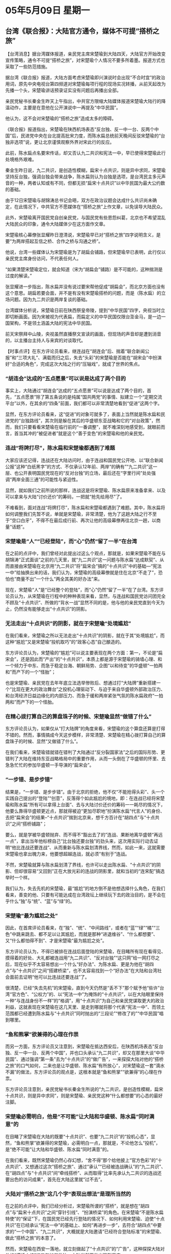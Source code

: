 # -*- org -*-

# Time-stamp: <2011-08-02 21:01:50 Tuesday by ldw>

#+OPTIONS: ^:nil author:nil timestamp:nil creator:nil

#+STARTUP: indent

* 05年5月09日 星期一

** 台湾《联合报》：大陆官方通令，媒体不可提“搭桥之旅”

【台湾消息】据台湾媒体报道，亲民党主席宋楚瑜到大陆四天，大陆官方开始改变宣传策略，通令不可提“搭桥之旅”，对宋楚瑜个人情况不要多所着墨。报道方式也采取了一些防范措施。

据台湾《联合报》报道，大陆方面考虑宋楚瑜即兴演说时会出现“不合时宜”的政治用词，原先中央电视台第四频道对宋楚瑜每项行程的现场实况转播，从前天起改为先播一个头，宋楚瑜讲话预录证实没有问题后再播出全部。

亲民党秘书长秦金生昨天上午指出，中共官方限缩大陆媒体报道宋楚瑜大陆行的降温动作，主要是在意他在公开演说中一再提及“中华民国”。

他认为，这不会对宋楚瑜的“搭桥之旅”造成太多的障碍。

《联合报》报道指出，宋楚瑜在陕西机场表态“反台独、反一中一台、反两个中国”后，民进党中央在台北提高批宋力度，而陈水扁总统前天晚间反驳宋楚瑜的“台独非选项”说，更让北京谨慎观察外界对宋此行的反应。

此前，陈水扁点名要宋传话，却又否认九二共识和宪法一中，早已使得宋楚瑜此行处境格外艰难。

秦金生昨日说，九二共识，是创造性模糊，扁宋十点共识，则是异中求同，宋楚瑜坚持反台独，强调台独会带来战争，陈水扁则认为台独是选项，是台湾民主多元声音的一种，两者认知或有不同，但都无损“扁宋十点共识”以中华民国为最大公约数的基础。

由于12日宋楚瑜与胡锦涛总书记会晤，双方在政治议题会达成什么共识尚未确定，在此情况下，中共官方不愿媒体在“搭桥之旅”上作文章，以免误导大陆民众。

此外，宋楚瑜离开国民党自创亲民党，与国民党有些恩怨纠葛，北京也不希望混乱大陆民众的印象，通令大陆媒体少在这方面作文章。

宋楚瑜核心幕僚张显耀昨日澄清说，宋楚瑜早已对“搭桥之旅”四字说明含义，是要“为两岸搭起互信之桥、合作之桥与沟通之桥”。

他说，台湾一些媒体认为宋楚瑜是为了胡扁会铺路，但宋楚瑜早已表明，此行仅以亲民党主席身份访问，不代表任何人。

“如果清楚宋楚瑜定位，就会知道（宋为“胡扁会”铺路）是不可能的，这种揣测是过度的解读。”

张显耀进一步指出，陈水扁并没有说过要宋帮他促成“胡扁会”，而北京方面也没有这个意思。胡扁若要会面，并不是有没有宋楚瑜搭桥的问题，而是（陈水扁）的立场问题。因为九二共识是两岸复谈的基础。

台湾媒体分析说，宋楚瑜日前在陕西祭皇帝陵，提到“中华民国”四字，央视当时立即切断画面。因为宋被视为代表扁，而扁定义的中华民国仅限台澎金马，是一边一国架构，不是领土涵盖大陆的宪法中华民国。

前天宋祭拜中山陵，央视虽然直播祭文宣读的画面，但现场的声音却是遭到消音的，以主播台主持人与来宾的对谈取代。




【时事点评】在东方评论员看来，继连战在“胡连会”后、揣着“联合新闻公报”和“三项大礼”、满载而归之后，失去“头彩”的宋楚瑜是否能在“胡宋会”中扮演好“合适的角色”，完成这次大陆之行的“压轴戏”，就成了世界的焦点。

*** “胡连会”达成的“五点愿景”可以说是达成了两个目的

事实上，大陆通过“胡连会”达成的“五点愿景”可以说是达成了两个目的，首先，“五点愿景”除了第五条说的是纯属“国共两党”的事情、拟建立一个“定期交流平台”以外，在其余的“四条”前面，我们都可以非常清楚地看到“促进”这两个字。

显然，在东方评论员看来，这“促进”的对象可就多了，表面上当然就是陈水扁和民进党的“台独路线”，其次则是躲在其后的华盛顿东亚战略和它的“对台政策”，然而，我们只要看看宋楚瑜在临行前的“一番调整”，就不难深刻地感受到，就眼前而言，首当其冲的“被促进者”就是这个“善于变色”的宋楚瑜和他的亲民党。

*** 连战“将牌打尽”，陈水扁和宋楚瑜都遇到了难题

大家应该还记得，连战还在大陆访问时，由于连战和国民党公开地、以“联合新闻公报”这种“白纸黑字”的方式、不仅承认12年前、两岸“的确有”“九二共识”这一层、也公开表明国民党现在的“反对台独”的立场，最后还在“字里行间”处处强调“两岸全面三通”的可能性与紧迫性。

显然，就如我们之前所说的那样，连战这是将宋楚瑜、陈水扁原来准备拿来、以及可以拿来与大陆“讨价还价”的筹码，一把就“抢先给用尽”了。

不难看到，面对连战“将牌打尽”，陈水扁和宋楚瑜都遇到了难题。其中，陈水扁将如何调整我们先暂不说，单就是宋楚瑜，非常清楚，他为了这趟大陆之行不至于“空口白牙”，不得不在最后成行前、再次让他的高级幕僚再往北京一趟，以商量“话题”。


*** 宋楚瑜是“人”“已经登陆”，而“心”仍然“留了一半”在台湾

在之前的点评中，我们曾经对此提出过这么个观点，那就是，如果宋楚瑜不能在与胡锦涛“正式面谈”之前的几天里，就“九二共识”这一问题与陈水扁“达成默契”、从而直接由宋楚瑜在北京用“九二共识”将“扁宋会”搞的“十点共识”中的基础---“宪法一中”给抽换出来的话，我们认为，宋楚瑜的高级幕僚就是住在北京“不走了”，恐怕也“商量不出”一个什么“两全其美的好办法”来。

现在，宋楚瑜“人”是“已经整个的登陆”，而“心”仍然“留了一半”在了台湾。东方评论员认为，从宋楚瑜在行程中的种种表现来看，显然，与连战和国民党访问团完全不顾及“十点共识”、所做的“背水一战”显然不同的是，他与他的亲民党直到今天为止，仍然没有能够走出“十点共识”的阴影。


*** 无法走出“十点共识”的阴影，就在于宋楚瑜“处境尴尬”

在我们看来，宋楚瑜之所以无法走出“十点共识”的阴影，就在于其“处境尴尬”，而这种“尴尬”又是宋楚瑜“投机取巧”的“政客心态”自己酿造的。

东方评论员认为，宋楚瑜的“尴尬”可以说主要表现在两个方面：第一，不论是“扁宋会”，还是因此而“产出”的“十点共识”，本质上都是源于宋楚瑜的骑墙心理、和一个倾力于中东、而急于稳定台海、朝鲜局势、企图“以和待变”的华盛顿“一拍两和”而产下的一个“怪胎”；

也是宋楚瑜、亲民党在去年年底立法选举惨败后、想通过打“大陆牌”重新搭建一个“比现在更大的政治舞台”之投机心理驱动下、与迫于来自华盛顿外部政治压力、和台湾经济日益边缘化的内部压力、而急于缓和两岸紧张气氛的陈水扁政府“一拍两和”而产下的一个怪胎。

*** 在精心拨打算自己的算盘珠子的时候、宋楚瑜显然“做错了什么”

东方评论员认为，如果仅从“打大陆牌”的角度来看，宋楚瑜的这个算盘还算是打得不错的。然而，事情搞成今天这步模样，非常清楚、宋楚瑜在精心拨打算自己的算盘珠子的时候、显然“又做错了什么”。

在我们看来，宋楚瑜错就错在错判了大陆通过“反分裂国家法”之后的国际形势、更错判了大陆在维持东亚战略格局中的重要作用，从而一头倒在了华盛顿的怀里、去急急忙忙的参加华盛顿一手导演的“扁宋会”。

*** “一步错、是步步错”

结果是，“一步错、是步步错”。由于北京的拒绝，他不仅“不能抢得头彩”、头一个实践自己提出的“登陆”“创意”，反落得个如此尴尬的境地，即：在连战已经将宋楚瑜和陈水扁“所有可以拿得上台面”、去与大陆讨价还价的筹码一一耗尽的情况下，他要么靠得华盛顿更近点，那就得被迫“更加尽职地”扮演陈水扁“代言人”的身份、去把“扁宋会”的结果--“十点共识”揣到北京来，想千方百计在“胡四点”与“十点共识”之间“搭桥铺路”；



要么，就是学被华盛顿抛弃、而不得不“豁出去了的”连战、果断地离华盛顿“再远一点”，拿出当年他标榜自己“比台独还要台独”的劲头来，这次用实际行动去证明“他比连战还要连战”、从而重新与陈水扁划清界线，然而，如此一来，这就需要宋楚瑜也拿出魄力来，他要想超越连战，就必须“有别于”连战。

不然，宋楚瑜就算与陈水扁划清了界线，也许可以走出陈水扁、“十点共识”的阴影、但却很容易“又回到”正在大放光彩的连战的阴影里，就和当初的“连宋配”搞选举时一个样。


我们认为，失去先机的宋楚瑜，最“尴尬”的地方倒不是他想选择什么角色，在我们看来，善变的他、只要有可能达成在台湾政坛上继续玩下去的政治目的，是不会在乎什么“独”与“统”、“蓝”与“绿”的。



*** 宋楚瑜“最为尴尬之处”


因此，在首席评论员看来，在“独”、“统”、“中间路线”，或者在“蓝”“绿”“橘”“三色”中跳来跳去、都不足以让其尴尬，而就是那种“进退维谷”、“什么都想要”、又“什么都怕得不到”、才是宋楚瑜“最为尴尬之处”。

东方评论员认为，不得已被排在连战后面登陆的宋楚瑜，在目睹所有现在看得见、摸得着的好处、大礼都被连战用“九二共识”、“反对台独”“这只网”给一网打尽之后，现在似乎不太容易想出一个什么“好办法”、为陈水扁、更是为他在“胡四点”与“十点共识”之间“搭建桥梁”，也不太容易找到一个“好办法”在大陆和台湾社会面前去证明“他可以比连战还要连战”了。

很清楚，已经“失去先机”的宋楚瑜，直到今天仍然是“丢不下”那个赋予他“些许”台湾“官方色”、“公权力”的、以“宪法一中”为掩饰的“十点共识”，以在大陆眼里保持一种“与连战身份不一样”的“格调”，用“十点共识”为自己和亲民党谋取更大的政治利益，这就表现在宋楚瑜在这几天里、是走到哪就将那个代表“宪法一中”、而领土范围都已经遭到陈水扁与“十点共识”同时抛出的“三段论”“修改了的”“中华民国”唱到哪里。


*** “鱼和熊掌”欲兼得的心理在作祟

而另一方面，东方评论员又注意到，宋楚瑜在抵达西安后，在陕西机场表态“反台独、反一中一台、反两个中国”，并也口头承认“九二共识”，却又在那里大谈“中华民国”、通过强调“第一条”去为“十点共识”的“做广告”，一来探探大陆对他的“搭桥之旅”的口气如何，二来也是让华盛顿、陈水扁“有所放心”，对宋楚瑜这一套“滴水不漏”的做法，东方评论员的观点是，这根本就是“鱼和熊掌”“欲兼得”的心理在作祟。


东方评论员注意到，亲民党秘书长秦金生所说的“九二共识，是创造性模糊，扁宋十点共识，则是异中求同”，则是宋楚瑜、亲民党这种“什么都想要”的心态的最好注脚。

*** 宋楚瑜必需明白，他是“不可能”让大陆和华盛顿、陈水扁“同时满意”的

在目睹了宋楚瑜在大陆的既要“十点共识”、也要“九二共识”的“投机心态”，显然，“鱼和熊掌”欲兼得的宋楚瑜，必需明白一点，那就是，不论他怎么“投机”，是“绝不可能”让大陆和华盛顿、陈水扁“同时满意”的。

在我们看来，既然宋楚瑜仍然心存幻想，“舍不得”那个给他披上“官方色彩”的“十点共识”、又想通过这次”搭桥之旅”、通过“承认”“已经被连战确认”的“九二共识”、在“胡四点”与“十点共识”间“牵线搭桥”、从而取得“比率先承认九二共识的连战还要出色的访问成果”，首先在大陆这里就“过不去”。


*** 大陆对“搭桥之旅”这几个字“表现出想法”是理所当然的

在之前的点评中，我们已经分析过，宋楚瑜所谡的“搭桥”，就是想在“胡四点”与“扁宋十点共识”之间“穿针引线”、“扮演桥梁”的角色。在宋楚瑜“不是陈水扁特使”的“保证”下，在国民党已经先行登陆的情况下、如何利用宋楚瑜、迫使“十点共识”在已经承认“宪法一中”的基础上、如何“再进步一步”，去符合“胡四点”中要求的“一个中国”、“九二共识”，大概就是大陆邀请“已经符合登陆标准”的宋楚瑜、做此“搭桥之旅”的本意了。

然而，宋楚瑜在西安一落地，就立刻做起了“十点共识”的“广告”，这种探探大陆对他的“搭桥之旅”的口气如何做法，大陆当然要做出强烈反应。

我们注意到，上面这篇新闻稿强调说：中共官方不愿宋楚瑜通过媒体在“搭桥之旅”上作文章，以免误导大陆民众。在我们看来，由于12日宋楚瑜与胡锦涛总书记会晤，双方在政治议题“会达成什么共识”尚未确定的情况下，一连几天的访问、仍然没有让宋楚瑜、亲民党形成一个“明显倾向的政治立场”之前，大陆对“搭桥之旅”这几个字“表现出想法”是理所当然的。

*** 也是全面刺激宋楚瑜“胆子更大点”的必然一手

其次，东方评论员也认为，大陆对“搭桥之旅”“表现出想法”的意图有二：一是给宋楚瑜以教训、断其“鱼和熊掌”欲兼得的幻想，二也是在继续利用连战在“豁出去之后”取得的“空前成功”、去全面刺激宋楚瑜也“胆子更大点”、本身就是“下好连宋这两步棋”的必然一手。


有意思的是，就在大陆给宋楚瑜脸色看的同时，隔着海峡“紧盯形势”的陈水扁也赶紧跑了出来“要说两句”，在我们继续讨论这个话题前，我们就先来看看陈水扁说了些什么，之后，东方评论员将继续这个话题。

《东方时代环球时事解读.时事节简版》http://www.dongfangtime.com

** 陈水扁狠批连宋登陆言行

【台湾消息】据中央社台北8日报道：陈水扁8日接受电视台专访时，抨击连战、宋楚瑜在大陆时的言行。

不接受胡连会新闻公报

　对于国民党主席连战访大陆提及「联共制台独」，陈水扁说，「中国没有民主的选举、不可能政党轮替、军队没有国家化、没有新闻自由、没有宗教自由，所以连战的『联共制台独』说，是他中国之行『非常大的败笔』，绝多数的两千三百万人民不能接受。」

　陈表示，「去中国要让人鼓掌很简单，就说他们爱听的话，说所谓的大中国民族主义即可。有人说『中国热』，但为何不利用所谓『中国热』，也来个『台湾热』。」

　陈水扁又表示，没有任何一条法律禁止国民党主席连战访问大陆。他说，纵然他不赞成连战访问部分谈话，但这是个人言论自由，政府不能因为这样把连战抓起来；这无关颜色，也非软弱与否的问题，任何人坐到他这个位子都一样。谈到连胡会新闻公报，陈水扁说，「连胡会新闻公报是披着新闻公报外衣的新闻稿，是会谈纪要，不过，部分内容，政府不同意也不能接受。」

指宋楚瑜言论互相矛盾

　对于亲民党主席宋楚瑜在大陆提出反对两国论、两个中国的言论，陈水扁表示，「如果亲民党主席宋楚瑜反对两国论、两个中国，又要说『九二共识、一中各表』，两者相互矛盾；如果中华民国是一个国家，难道和中华人民共和国一样？两者可以划上等号吗？」

　陈说，他曾向宋楚瑜表示，「希望宋楚瑜跟中国说扁宋十点共识第一点」，「中华民国主权现状，要受到两岸与国际社会承认与尊重」，他要看宋楚瑜有没有推动落实，「有没有跟中国说」。
　
　宋楚瑜提到台独不是选项，陈表示，「扁宋十点共识的第六点，『台湾前途由两千三百万人民决定』；不能只说『中国统一』是唯一选项，别人对未来有不同思考，就变成不是选项，这是不尊重两千三百万人民自由选择的权利，和扁宋十点共识有出入。」

　谈到「九二共识」，陈水扁说，「九二共识根本不存在，中国主张的九二共识是一个中国原则；希望中国领导人胡锦涛来台湾，他会陪胡锦涛到海基会看看到底有没有九二共识，如果没有，以后就不要再说有九二共识。」




【时事点评】陈水扁说连战的“联共制台独”说，是连战中国之行“非常大的败笔”的说法“有点意思”，可问题是，如果真如他所说，是“绝多数的两千三百万人民不能接受”的话，那么，别的不说，起码那个“最善于变色”的宋楚瑜是决不敢去“紧赶慢赶”展开“搭桥这旅”的。

事实正相反，连宋相继访问大陆，两岸关系不断升温。岛内泛蓝的民意支持迅速飙升，而泛绿则大幅下跌，在这种情况下，这位“绿营头目”却偏要“掩耳盗铃”、有意思去说什么风凉话，也算是让人叹为观止了。

*** 陈水扁“部分拒绝”的本质就在于“不反对”“两岸之间的这种交流模式”

我们注意到，在谈到连胡会新闻公报时，陈水扁说，“连胡会新闻公报是披着新闻公报外衣的新闻稿，是会谈纪要，不过，部分内容，政府不同意也不能接受。”显然，陈水扁拒绝的是“部分内容”、而不是“新闻公报的全部”，显然，“部分拒绝”的本质就在于“不反对”“两岸之间的这种交流模式”，这就为华盛顿与陈水扁都急需的、宋楚瑜的“搭桥之旅”提供了“一定的空间”。

*** 对宋楚瑜的“投机性格”，陈水扁在提前“打预防针”

然而，陈水扁在“字里行间”，又一次让东方评论员捕捉到了“他深深地不安”，我们注意到，陈水扁说，他曾向宋楚瑜表示，“希望宋楚瑜跟中国说扁宋十点共识第一点”。

众所周知，这个“第一点”就是“宪法一中”。而陈水扁还说，“中华民国主权现状，要受到两岸与国际社会承认与尊重”，他要看宋楚瑜有没有推动落实，“有没有跟中国说”。

不难看出，对宋楚瑜能否在最后关头、将“十点共识”带到“胡宋会”中去、呆在台湾的陈水扁、似乎没有了“十足的信心”。显然，陈水扁在这个时候跑出来、以“如果亲民党主席宋楚瑜反对两国论、两个中国，又要说'九二共识、一中各表'，两者相互矛盾”来指责宋楚瑜“两者相互矛盾”、也是在对宋楚瑜的“投机性格”提前“打预防针”，担心宋楚瑜在最后关头、在大陆的压力下抛弃“十点共识”。

*** 亲民党高层“刻意去强调这一原因”、其意图就有点耐人寻味

事实上，在东方评论员看来，大陆限缩媒体报道宋楚瑜大陆行的降温动作、“并非”象亲民党秘书长秦金生昨天上午所指出的，主要是在意他在公开演说中一再提及、陈水扁所强调的“第一点”--“中华民国”，只是亲民党高层在陈水扁“非常紧张”的敏感时候、去“刻意去强调这一原因”、其意图就有点耐人寻味了：明眼人一看便知，这分明是在向方方面面“大声感叹”大陆“态度强硬、并还在加压”。


*** 宋楚瑜何以悄悄更换这次大陆行的“广告词”？

根据我们的观察，大陆对“搭桥之旅”这几个字“有想法”的最初迹象，是在宋楚瑜眼见连战将所有的好处都一网打尽、满载而归之后，担心自己的“大陆行”如同鸡肋、遂派其核心幕僚张显耀于宋楚瑜启程前往北京、与大陆“商量”没有具体结果之后，才表现出来的。

在东方评论员看来，宋楚瑜已将这次大陆行的“广告词”、由“搭桥之旅”悄悄地换成了“工作之旅”就是最好的明证。台湾有消息透露说，宋楚瑜在“九二共识”的问题上，行前与陈水扁“暂未达成共识”。

如果是这样，宋楚瑜将“搭桥之旅”悄悄地换成了“工作之旅”，一来是迫于大陆的压力、二来本身也是他在向陈水扁“叫牌”，要求陈水扁“不反对”他用“九二共识”去替代“十点共识”的“第一条”，做为他将“十点共识”带到“胡宋会”中去的“敲门砖”、从而实现他想以“官方色彩”去“有别于连战”、继而超越连战、重抢“登陆计划”之“头功”、将自己置于“两岸和谈”的“事实推动者”的高度。

*** 大陆“这几天”台湾事务的工作重点

这就是说，在“九二共识”已经成了连战的功劳之后，不论宋楚瑜在之后的“胡宋会”中是口头承认也好，是学着连战也出个“联合新闻公报”“白纸黑字”加以确认一番也罢，本质上都没有“太大的突破”，对大陆而言，如果宋楚瑜此番前来只是在炒连战的“剩饭”，那意义就不大，充其量不过是“锦上添花”而已。

在我们看来，通过“胡连会”，大陆在从连战这里拿到了“九二共识”的“确认件”之后，如果通过压急于建功立业的宋楚瑜、去迫使对“两岸和平”寄予期待的陈水扁尽快在“九二共识”的问题上“表态承认”、从而启动“两岸三通”谈判，当然是最好的结果。

然而，如果陈水扁继续在“九二共识”的问题上、顾及“台独”势力的压力而不肯后退的话，那么，在宋楚瑜“鱼和熊掌”欲兼得、而不能得兼的现实下，如何“力压”宋楚瑜彻底抛弃“十点共识”，将“胡宋会”的对话焦点放在“两岸如何全面三通”、而非在“胡四点”和“十点共识”这两个“在前提条件上就原则对立的”问题上去空费口舌、就成了“这几天”的工作重点，显然，大陆的策略就是“以后一种可能性”为主打方向，从而掏空陈水扁的最后防线，去侧击“台独”势力的反扑。

*** 大陆促进宋楚瑜“胆子更大点”是有可能的

我们注意到，亲民党大陆访问团上午前往中山陵谒灵时，并没有比照在西安祭黄帝陵模式，念出祭文的“中华民国”字眼，而宋楚瑜在祭文中写着“三民主义千秋万世、一统中国全民共享”，就有大陆官方媒体解读，连战没有提到的中国统一，宋楚瑜换个方式包装提出来了。

显然，从宋楚瑜的“这点变化”不难看出，大陆促进宋楚瑜“胆子更大点”是有可能的。然而，对宋楚瑜的“这点变化”，陈水扁自然也就“坐不住了”。

*** 如果不想被大陆“给剥了个精光”、陈水扁根本就没有太多的选择

不难想像，如果大陆成功地让宋楚瑜同意在“胡宋会”中、将双方对话焦点放在“两岸如何全面三通”上，如此一来，在“九二共识”已经不是“胡宋会”的问题之后，如果能在“两岸应该如何三通”的问题上达成共识，那就“活生生”的是在谈“胡四点”了，哪里还有“十点共识”的什么事？

当然，台湾问题不可能不考虑华盛顿的影响，然而，华盛顿在这个时候想得问题也太多了，什么伊朗核问题、朝核问题这两天“都恰到好处地”“消息不断”，而在这些方面，华盛顿又不能不考虑北京的影响，因此，在华盛顿一心想尽快得到那份名义上可以保证台海几十年和平的“中程协议”之的全盘计划下，“十点共识”远不是问题的全部。

而对于陈水扁，则不然，一旦事态发展到果真没有了“十点共识”以“遮羞”，却又得承认“九二共识”，可以说，陈水扁也就被大陆“给剥了个精光”。

因此，在“连宋相继登陆”之后，尽管陈水扁遭受台独势力的极大压力，然而，明白不能拂华盛顿之意愿的陈水扁，如果不想被大陆“给剥了个精光”、事实上，根本就没有太多的选择。

《东方时代环球时事解读.时事节简版》http://www.dongfangtime.com

就在台湾问题错综复杂的同时，朝核问题问题也是一日三变，有消息说日本又在老调重谈，翻出了“朝核问题最后期限说”，不难看出，华盛顿在台湾问题仍然没有实质性结果之前，对自己所做的、所谓“促进台海和平”的一系列动作、索取回报的劲头是愈加按捺不住。

下面，我们先来了解这段新闻，之后，东方评论员将把点评的焦点放在朝鲜半岛方面，并继续今天的东亚部分。
